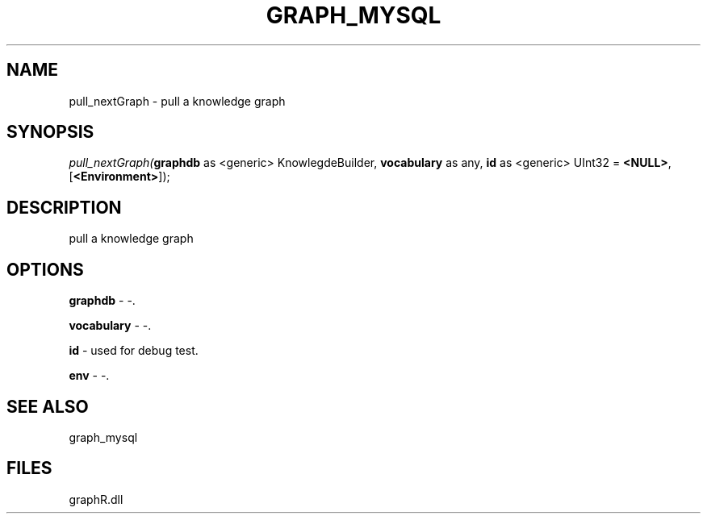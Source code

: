 .\" man page create by R# package system.
.TH GRAPH_MYSQL 1 2000-Jan "pull_nextGraph" "pull_nextGraph"
.SH NAME
pull_nextGraph \- pull a knowledge graph
.SH SYNOPSIS
\fIpull_nextGraph(\fBgraphdb\fR as <generic> KnowlegdeBuilder, 
\fBvocabulary\fR as any, 
\fBid\fR as <generic> UInt32 = \fB<NULL>\fR, 
[\fB<Environment>\fR]);\fR
.SH DESCRIPTION
.PP
pull a knowledge graph
.PP
.SH OPTIONS
.PP
\fBgraphdb\fB \fR\- -. 
.PP
.PP
\fBvocabulary\fB \fR\- -. 
.PP
.PP
\fBid\fB \fR\- used for debug test. 
.PP
.PP
\fBenv\fB \fR\- -. 
.PP
.SH SEE ALSO
graph_mysql
.SH FILES
.PP
graphR.dll
.PP
